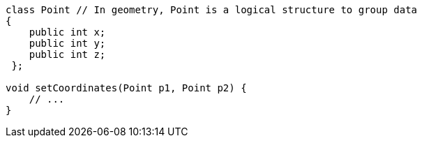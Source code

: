 [source,java]
----
class Point // In geometry, Point is a logical structure to group data
{
    public int x;
    public int y;
    public int z;
 };

void setCoordinates(Point p1, Point p2) {
    // ...
}
----
